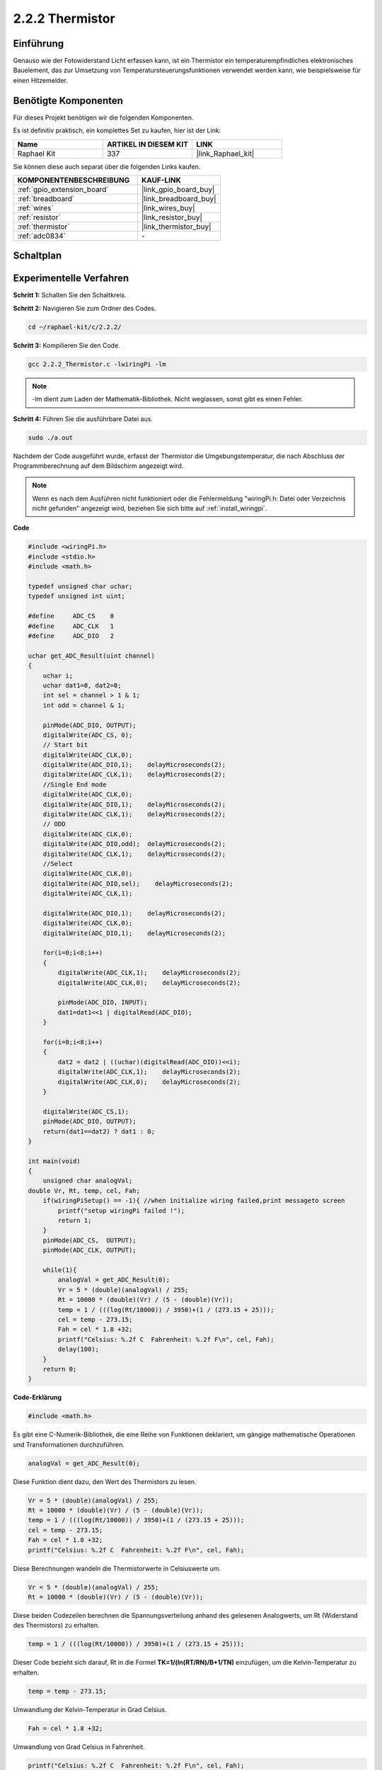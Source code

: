 .. _2.2.2_c:

2.2.2 Thermistor
======================

Einführung
----------

Genauso wie der Fotowiderstand Licht erfassen kann, ist ein Thermistor ein temperaturempfindliches elektronisches Bauelement, das zur Umsetzung von Temperatursteuerungsfunktionen verwendet werden kann, wie beispielsweise für einen Hitzemelder.

Benötigte Komponenten
------------------------------

Für dieses Projekt benötigen wir die folgenden Komponenten.

.. image:: ../img/list_2.2.2_thermistor.png

Es ist definitiv praktisch, ein komplettes Set zu kaufen, hier ist der Link:

.. list-table::
    :widths: 20 20 20
    :header-rows: 1

    *   - Name
        - ARTIKEL IN DIESEM KIT
        - LINK
    *   - Raphael Kit
        - 337
        - |link_Raphael_kit|

Sie können diese auch separat über die folgenden Links kaufen.

.. list-table::
    :widths: 30 20
    :header-rows: 1

    *   - KOMPONENTENBESCHREIBUNG
        - KAUF-LINK

    *   - :ref:`gpio_extension_board`
        - |link_gpio_board_buy|
    *   - :ref:`breadboard`
        - |link_breadboard_buy|
    *   - :ref:`wires`
        - |link_wires_buy|
    *   - :ref:`resistor`
        - |link_resistor_buy|
    *   - :ref:`thermistor`
        - |link_thermistor_buy|
    *   - :ref:`adc0834`
        - \-

Schaltplan
---------------------

.. image:: ../img/image323.png

.. image:: ../img/image324.png

Experimentelle Verfahren
----------------------------

**Schritt 1:** Schalten Sie den Schaltkreis.

.. image:: ../img/image202.png

**Schritt 2:** Navigieren Sie zum Ordner des Codes.

.. raw:: html

   <run></run>

.. code-block::

    cd ~/raphael-kit/c/2.2.2/

**Schritt 3:** Kompilieren Sie den Code.

.. raw:: html

   <run></run>

.. code-block::

    gcc 2.2.2_Thermistor.c -lwiringPi -lm

.. note::
    -lm dient zum Laden der Mathematik-Bibliothek. Nicht weglassen, sonst gibt es einen Fehler.

**Schritt 4:** Führen Sie die ausführbare Datei aus.

.. raw:: html

   <run></run>

.. code-block::

    sudo ./a.out

Nachdem der Code ausgeführt wurde, erfasst der Thermistor die Umgebungstemperatur, die nach Abschluss der Programmberechnung auf dem Bildschirm angezeigt wird.

.. note::

    Wenn es nach dem Ausführen nicht funktioniert oder die Fehlermeldung "wiringPi.h: Datei oder Verzeichnis nicht gefunden" angezeigt wird, beziehen Sie sich bitte auf :ref:`install_wiringpi`.

**Code**

.. code-block:: c

    #include <wiringPi.h>
    #include <stdio.h>
    #include <math.h>

    typedef unsigned char uchar;
    typedef unsigned int uint;

    #define     ADC_CS    0
    #define     ADC_CLK   1
    #define     ADC_DIO   2

    uchar get_ADC_Result(uint channel)
    {
        uchar i;
        uchar dat1=0, dat2=0;
        int sel = channel > 1 & 1;
        int odd = channel & 1;

        pinMode(ADC_DIO, OUTPUT);
        digitalWrite(ADC_CS, 0);
        // Start bit
        digitalWrite(ADC_CLK,0);
        digitalWrite(ADC_DIO,1);    delayMicroseconds(2);
        digitalWrite(ADC_CLK,1);    delayMicroseconds(2);
        //Single End mode
        digitalWrite(ADC_CLK,0);
        digitalWrite(ADC_DIO,1);    delayMicroseconds(2);
        digitalWrite(ADC_CLK,1);    delayMicroseconds(2);
        // ODD
        digitalWrite(ADC_CLK,0);
        digitalWrite(ADC_DIO,odd);  delayMicroseconds(2);
        digitalWrite(ADC_CLK,1);    delayMicroseconds(2);
        //Select
        digitalWrite(ADC_CLK,0);
        digitalWrite(ADC_DIO,sel);    delayMicroseconds(2);
        digitalWrite(ADC_CLK,1);

        digitalWrite(ADC_DIO,1);    delayMicroseconds(2);
        digitalWrite(ADC_CLK,0);
        digitalWrite(ADC_DIO,1);    delayMicroseconds(2);

        for(i=0;i<8;i++)
        {
            digitalWrite(ADC_CLK,1);    delayMicroseconds(2);
            digitalWrite(ADC_CLK,0);    delayMicroseconds(2);

            pinMode(ADC_DIO, INPUT);
            dat1=dat1<<1 | digitalRead(ADC_DIO);
        }

        for(i=0;i<8;i++)
        {
            dat2 = dat2 | ((uchar)(digitalRead(ADC_DIO))<<i);
            digitalWrite(ADC_CLK,1);    delayMicroseconds(2);
            digitalWrite(ADC_CLK,0);    delayMicroseconds(2);
        }

        digitalWrite(ADC_CS,1);
        pinMode(ADC_DIO, OUTPUT);
        return(dat1==dat2) ? dat1 : 0;
    }

    int main(void)
    {
        unsigned char analogVal;
    double Vr, Rt, temp, cel, Fah;
        if(wiringPiSetup() == -1){ //when initialize wiring failed,print messageto screen
            printf("setup wiringPi failed !");
            return 1;
        }
        pinMode(ADC_CS,  OUTPUT);
        pinMode(ADC_CLK, OUTPUT);

        while(1){
            analogVal = get_ADC_Result(0);
            Vr = 5 * (double)(analogVal) / 255;
            Rt = 10000 * (double)(Vr) / (5 - (double)(Vr));
            temp = 1 / (((log(Rt/10000)) / 3950)+(1 / (273.15 + 25)));
            cel = temp - 273.15;
            Fah = cel * 1.8 +32;
            printf("Celsius: %.2f C  Fahrenheit: %.2f F\n", cel, Fah);
            delay(100);
        }
        return 0;
    }

**Code-Erklärung**

.. code-block:: c

    #include <math.h>

Es gibt eine C-Numerik-Bibliothek, die eine Reihe von Funktionen deklariert, um gängige mathematische Operationen und Transformationen durchzuführen.

.. code-block:: c

    analogVal = get_ADC_Result(0);

Diese Funktion dient dazu, den Wert des Thermistors zu lesen.

.. code-block:: c

    Vr = 5 * (double)(analogVal) / 255;
    Rt = 10000 * (double)(Vr) / (5 - (double)(Vr));
    temp = 1 / (((log(Rt/10000)) / 3950)+(1 / (273.15 + 25)));
    cel = temp - 273.15;
    Fah = cel * 1.8 +32;
    printf("Celsius: %.2f C  Fahrenheit: %.2f F\n", cel, Fah);

Diese Berechnungen wandeln die Thermistorwerte in Celsiuswerte um.

.. code-block:: c

    Vr = 5 * (double)(analogVal) / 255;
    Rt = 10000 * (double)(Vr) / (5 - (double)(Vr));

Diese beiden Codezeilen berechnen die Spannungsverteilung anhand des gelesenen Analogwerts, um Rt (Widerstand des Thermistors) zu erhalten.

.. code-block:: c

    temp = 1 / (((log(Rt/10000)) / 3950)+(1 / (273.15 + 25)));

Dieser Code bezieht sich darauf, Rt in die Formel 
**T\ K\ =1/(ln(R\ T/R\ N)/B+1/T\ N)** einzufügen, um die Kelvin-Temperatur zu erhalten.

.. code-block:: c

    temp = temp - 273.15;

Umwandlung der Kelvin-Temperatur in Grad Celsius.

.. code-block:: c

    Fah = cel * 1.8 +32;

Umwandlung von Grad Celsius in Fahrenheit.

.. code-block:: c

    printf("Celsius: %.2f C  Fahrenheit: %.2f F\n", cel, Fah);

Anzeige von Grad Celsius, Grad Fahrenheit und deren Einheiten.

Phänomen-Bild
------------------

.. image:: ../img/image203.jpeg